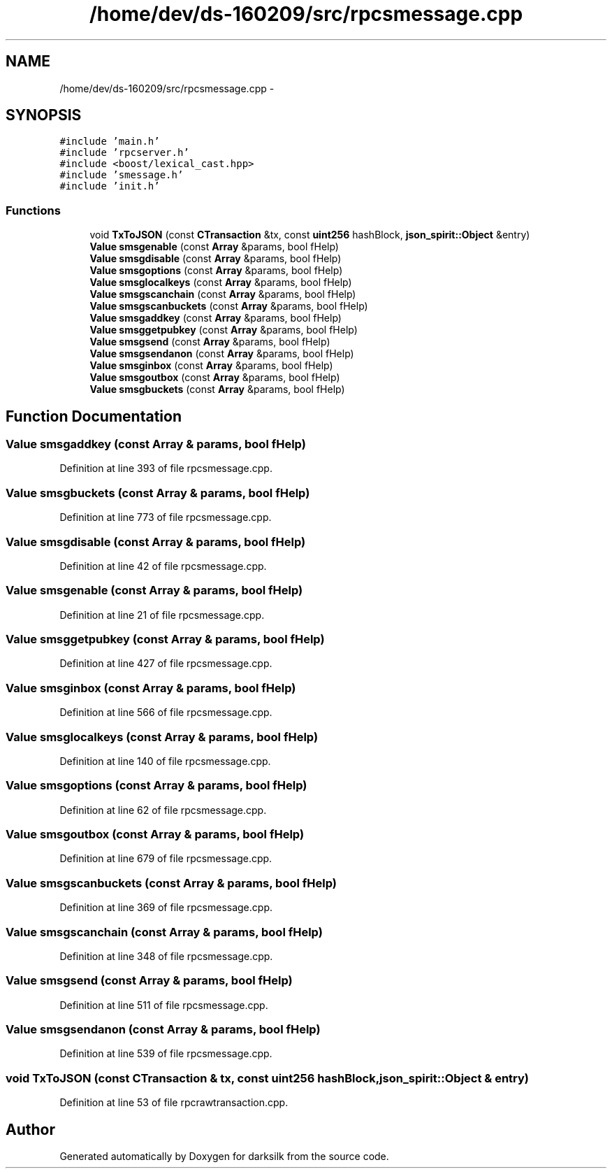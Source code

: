.TH "/home/dev/ds-160209/src/rpcsmessage.cpp" 3 "Wed Feb 10 2016" "Version 1.0.0.0" "darksilk" \" -*- nroff -*-
.ad l
.nh
.SH NAME
/home/dev/ds-160209/src/rpcsmessage.cpp \- 
.SH SYNOPSIS
.br
.PP
\fC#include 'main\&.h'\fP
.br
\fC#include 'rpcserver\&.h'\fP
.br
\fC#include <boost/lexical_cast\&.hpp>\fP
.br
\fC#include 'smessage\&.h'\fP
.br
\fC#include 'init\&.h'\fP
.br

.SS "Functions"

.in +1c
.ti -1c
.RI "void \fBTxToJSON\fP (const \fBCTransaction\fP &tx, const \fBuint256\fP hashBlock, \fBjson_spirit::Object\fP &entry)"
.br
.ti -1c
.RI "\fBValue\fP \fBsmsgenable\fP (const \fBArray\fP &params, bool fHelp)"
.br
.ti -1c
.RI "\fBValue\fP \fBsmsgdisable\fP (const \fBArray\fP &params, bool fHelp)"
.br
.ti -1c
.RI "\fBValue\fP \fBsmsgoptions\fP (const \fBArray\fP &params, bool fHelp)"
.br
.ti -1c
.RI "\fBValue\fP \fBsmsglocalkeys\fP (const \fBArray\fP &params, bool fHelp)"
.br
.ti -1c
.RI "\fBValue\fP \fBsmsgscanchain\fP (const \fBArray\fP &params, bool fHelp)"
.br
.ti -1c
.RI "\fBValue\fP \fBsmsgscanbuckets\fP (const \fBArray\fP &params, bool fHelp)"
.br
.ti -1c
.RI "\fBValue\fP \fBsmsgaddkey\fP (const \fBArray\fP &params, bool fHelp)"
.br
.ti -1c
.RI "\fBValue\fP \fBsmsggetpubkey\fP (const \fBArray\fP &params, bool fHelp)"
.br
.ti -1c
.RI "\fBValue\fP \fBsmsgsend\fP (const \fBArray\fP &params, bool fHelp)"
.br
.ti -1c
.RI "\fBValue\fP \fBsmsgsendanon\fP (const \fBArray\fP &params, bool fHelp)"
.br
.ti -1c
.RI "\fBValue\fP \fBsmsginbox\fP (const \fBArray\fP &params, bool fHelp)"
.br
.ti -1c
.RI "\fBValue\fP \fBsmsgoutbox\fP (const \fBArray\fP &params, bool fHelp)"
.br
.ti -1c
.RI "\fBValue\fP \fBsmsgbuckets\fP (const \fBArray\fP &params, bool fHelp)"
.br
.in -1c
.SH "Function Documentation"
.PP 
.SS "\fBValue\fP smsgaddkey (const \fBArray\fP & params, bool fHelp)"

.PP
Definition at line 393 of file rpcsmessage\&.cpp\&.
.SS "\fBValue\fP smsgbuckets (const \fBArray\fP & params, bool fHelp)"

.PP
Definition at line 773 of file rpcsmessage\&.cpp\&.
.SS "\fBValue\fP smsgdisable (const \fBArray\fP & params, bool fHelp)"

.PP
Definition at line 42 of file rpcsmessage\&.cpp\&.
.SS "\fBValue\fP smsgenable (const \fBArray\fP & params, bool fHelp)"

.PP
Definition at line 21 of file rpcsmessage\&.cpp\&.
.SS "\fBValue\fP smsggetpubkey (const \fBArray\fP & params, bool fHelp)"

.PP
Definition at line 427 of file rpcsmessage\&.cpp\&.
.SS "\fBValue\fP smsginbox (const \fBArray\fP & params, bool fHelp)"

.PP
Definition at line 566 of file rpcsmessage\&.cpp\&.
.SS "\fBValue\fP smsglocalkeys (const \fBArray\fP & params, bool fHelp)"

.PP
Definition at line 140 of file rpcsmessage\&.cpp\&.
.SS "\fBValue\fP smsgoptions (const \fBArray\fP & params, bool fHelp)"

.PP
Definition at line 62 of file rpcsmessage\&.cpp\&.
.SS "\fBValue\fP smsgoutbox (const \fBArray\fP & params, bool fHelp)"

.PP
Definition at line 679 of file rpcsmessage\&.cpp\&.
.SS "\fBValue\fP smsgscanbuckets (const \fBArray\fP & params, bool fHelp)"

.PP
Definition at line 369 of file rpcsmessage\&.cpp\&.
.SS "\fBValue\fP smsgscanchain (const \fBArray\fP & params, bool fHelp)"

.PP
Definition at line 348 of file rpcsmessage\&.cpp\&.
.SS "\fBValue\fP smsgsend (const \fBArray\fP & params, bool fHelp)"

.PP
Definition at line 511 of file rpcsmessage\&.cpp\&.
.SS "\fBValue\fP smsgsendanon (const \fBArray\fP & params, bool fHelp)"

.PP
Definition at line 539 of file rpcsmessage\&.cpp\&.
.SS "void TxToJSON (const \fBCTransaction\fP & tx, const \fBuint256\fP hashBlock, \fBjson_spirit::Object\fP & entry)"

.PP
Definition at line 53 of file rpcrawtransaction\&.cpp\&.
.SH "Author"
.PP 
Generated automatically by Doxygen for darksilk from the source code\&.
